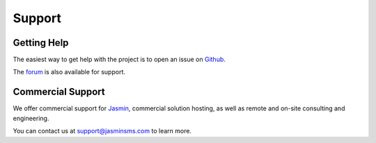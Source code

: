 #######
Support
#######

Getting Help
************

The easiest way to get help with the project is to open an issue on Github_.

The forum_ is also available for support.

.. _Github: http://github.com/jookies/jasmin/issues
.. _forum: https://groups.google.com/forum/#!forum/jasmin-sms-gateway

Commercial Support
******************

We offer commercial support for Jasmin_, commercial solution hosting, as well as remote and on-site consulting and engineering.

You can contact us at support@jasminsms.com to learn more.

.. _Jasmin: http://www.jasminsms.com
